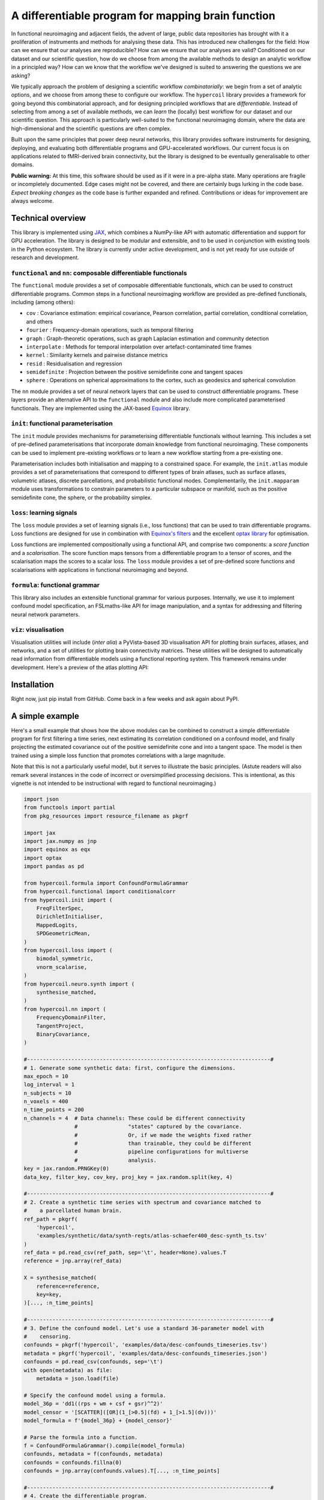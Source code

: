 A differentiable program for mapping brain function
===================================================

.. image:: https://github.com/rciric/hypercoil/actions/workflows/ci.yml/badge.svg
  :target: https://github.com/rciric/hypercoil/actions/workflows/ci.yml
  :alt: Continuous Integration

.. image:: https://github.com/rciric/hypercoil/actions/workflows/doc.yml/badge.svg
  :target: https://github.com/rciric/hypercoil/actions/workflows/doc.yml
  :alt: Documentation

.. image:: https://codecov.io/gh/rciric/hypercoil/branch/main/graph/badge.svg?token=FVJVK6AFQG
  :target: https://codecov.io/gh/rciric/hypercoil
  :alt: Code Coverage

.. image:: https://img.shields.io/badge/GitHub-hypercoil-662299?logo=github
  :target: https://github.com/rciric/hypercoil/
  :alt: GitHub

.. image:: https://img.shields.io/badge/License-Apache_2.0-informational
  :target: https://opensource.org/licenses/Apache-2.0
  :alt: License

.. image:: https://img.shields.io/badge/cite-preprint-red?logo=arxiv
  :target: https://arxiv.org/abs/2206.00649
  :alt: Preprint

.. image:: https://raw.githubusercontent.com/rciric/hypercoil/xrecore/docs/source/_static/logo.png
  :width: 600px
  :align: center

In functional neuroimaging and adjacent fields, the advent of large, public data repositories has brought with it a proliferation of instruments and methods for analysing these data. This has introduced new challenges for the field: How can we ensure that our analyses are reproducible? How can we ensure that our analyses are valid? Conditioned on our dataset and our scientific question, how do we choose from among the available methods to design an analytic workflow in a principled way? How can we know that the workflow we've designed is suited to answering the questions we are asking?

We typically approach the problem of designing a scientific workflow *combinatorially*: we begin from a set of analytic options, and we choose from among these to configure our workflow. The ``hypercoil`` library provides a framework for going beyond this combinatorial approach, and for designing principled workflows that are *differentiable*. Instead of selecting from among a set of available methods, we can *learn* the (locally) best workflow for our dataset and our scientific question. This approach is particularly well-suited to the functional neuroimaging domain, where the data are high-dimensional and the scientific questions are often complex.

Built upon the same principles that power deep neural networks, this library provides software instruments for designing, deploying, and evaluating both differentiable programs and GPU-accelerated workflows. Our current focus is on applications related to fMRI-derived brain connectivity, but the library is designed to be eventually generalisable to other domains.

**Public warning:** At this time, this software should be used as if it were in a pre-alpha state. Many operations are fragile or incompletely documented. Edge cases might not be covered, and there are certainly bugs lurking in the code base. *Expect breaking changes* as the code base is further expanded and refined. Contributions or ideas for improvement are always welcome.

Technical overview
------------------

This library is implemented using `JAX <https://jax.readthedocs.io/en/latest/>`_, which combines a NumPy-like API with automatic differentiation and support for GPU acceleration. The library is designed to be modular and extensible, and to be used in conjunction with existing tools in the Python ecosystem. The library is currently under active development, and is not yet ready for use outside of research and development.

``functional`` and ``nn``: composable differentiable functionals
^^^^^^^^^^^^^^^^^^^^^^^^^^^^^^^^^^^^^^^^^^^^^^^^^^^^^^^^^^^^^^^^

The ``functional`` module provides a set of composable differentiable functionals, which can be used to construct differentiable programs. Common steps in a functional neuroimaging workflow are provided as pre-defined functionals, including (among others):

* ``cov`` : Covariance estimation: empirical covariance, Pearson correlation, partial correlation, conditional correlation, and others
* ``fourier`` : Frequency-domain operations, such as temporal filtering
* ``graph`` : Graph-theoretic operations, such as graph Laplacian estimation and community detection
* ``interpolate`` : Methods for temporal interpolation over artefact-contaminated time frames
* ``kernel`` : Similarity kernels and pairwise distance metrics
* ``resid`` : Residualisation and regression
* ``semidefinite`` : Projection between the positive semidefinite cone and tangent spaces
* ``sphere`` : Operations on spherical approximations to the cortex, such as geodesics and spherical convolution

The ``nn`` module provides a set of neural network layers that can be used to construct differentiable programs. These layers provide an alternative API to the ``functional`` module and also include more complicated parameterised functionals. They are implemented using the JAX-based `Equinox <https://docs.kidger.site/equinox/>`_ library.

``init``: functional parameterisation
^^^^^^^^^^^^^^^^^^^^^^^^^^^^^^^^^^^^^

The ``init`` module provides mechanisms for parameterising differentiable functionals without learning. This includes a set of pre-defined parameterisations that incorporate domain knowledge from functional neuroimaging. These components can be used to implement pre-existing workflows or to learn a new workflow starting from a pre-existing one.

Parameterisation includes both initialisation and mapping to a constrained space. For example, the ``init.atlas`` module provides a set of parameterisations that correspond to different types of brain atlases, such as surface atlases, volumetric atlases, discrete parcellations, and probabilistic functional modes. Complementarily, the ``init.mapparam`` module uses transformations to constrain parameters to a particular subspace or manifold, such as the positive semidefinite cone, the sphere, or the probability simplex.

``loss``: learning signals
^^^^^^^^^^^^^^^^^^^^^^^^^^

The ``loss`` module provides a set of learning signals (i.e., loss functions) that can be used to train differentiable programs. Loss functions are designed for use in combination with `Equinox's filters <https://docs.kidger.site/equinox/api/filtering/filter-functions/>`_ and the excellent `optax library <https://optax.readthedocs.io/en/latest/>`_ for optimisation.

Loss functions are implemented compositionally using a functional API, and comprise two components: a *score function* and a *scalarisation*. The score function maps tensors from a differentiable program to a tensor of scores, and the scalarisation maps the scores to a scalar loss. The ``loss`` module provides a set of pre-defined score functions and scalarisations with applications in functional neuroimaging and beyond.

``formula``: functional grammar
^^^^^^^^^^^^^^^^^^^^^^^^^^^^^^^

This library also includes an extensible functional grammar for various purposes. Internally, we use it to implement confound model specification, an FSLmaths-like API for image manipulation, and a syntax for addressing and filtering neural network parameters.

``viz``: visualisation
^^^^^^^^^^^^^^^^^^^^^^

Visualisation utilities will include (*inter alia*) a PyVista-based 3D visualisation API for plotting brain surfaces, atlases, and networks, and a set of utilities for plotting brain connectivity matrices. These utilities will be designed to automatically read information from differentiable models using a functional reporting system. This framework remains under development. Here's a preview of the atlas plotting API:

Installation
------------

Right now, just pip install from GitHub. Come back in a few weeks and ask again about PyPI.

A simple example
----------------

Here's a small example that shows how the above modules can be combined to construct a simple differentiable program for first filtering a time series, next estimating its correlation conditioned on a confound model, and finally projecting the estimated covariance out of the positive semidefinite cone and into a tangent space. The model is then trained using a simple loss function that promotes correlations with a large magnitude.

Note that this is not a particularly useful model, but it serves to illustrate the basic principles. (Astute readers will also remark several instances in the code of incorrect or oversimplified processing decisions. This is intentional, as this vignette is not intended to be instructional with regard to functional neuroimaging.)

.. code-block:: python

    import json
    from functools import partial
    from pkg_resources import resource_filename as pkgrf

    import jax
    import jax.numpy as jnp
    import equinox as eqx
    import optax
    import pandas as pd

    from hypercoil.formula import ConfoundFormulaGrammar
    from hypercoil.functional import conditionalcorr
    from hypercoil.init import (
        FreqFilterSpec,
        DirichletInitialiser,
        MappedLogits,
        SPDGeometricMean,
    )
    from hypercoil.loss import (
        bimodal_symmetric,
        vnorm_scalarise,
    )
    from hypercoil.neuro.synth import (
        synthesise_matched,
    )
    from hypercoil.nn import (
        FrequencyDomainFilter,
        TangentProject,
        BinaryCovariance,
    )

    #-----------------------------------------------------------------------------#
    # 1. Generate some synthetic data: first, configure the dimensions.
    max_epoch = 10
    log_interval = 1
    n_subjects = 10
    n_voxels = 400
    n_time_points = 200
    n_channels = 4  # Data channels: These could be different connectivity
                    #                "states" captured by the covariance.
                    #                Or, if we made the weights fixed rather
                    #                than trainable, they could be different
                    #                pipeline configurations for multiverse
                    #                analysis.
    key = jax.random.PRNGKey(0)
    data_key, filter_key, cov_key, proj_key = jax.random.split(key, 4)

    #-----------------------------------------------------------------------------#
    # 2. Create a synthetic time series with spectrum and covariance matched to
    #    a parcellated human brain.
    ref_path = pkgrf(
        'hypercoil',
        'examples/synthetic/data/synth-regts/atlas-schaefer400_desc-synth_ts.tsv'
    )
    ref_data = pd.read_csv(ref_path, sep='\t', header=None).values.T
    reference = jnp.array(ref_data)

    X = synthesise_matched(
        reference=reference,
        key=key,
    )[..., :n_time_points]

    #-----------------------------------------------------------------------------#
    # 3. Define the confound model. Let's use a standard 36-parameter model with
    #    censoring.
    confounds = pkgrf('hypercoil', 'examples/data/desc-confounds_timeseries.tsv')
    metadata = pkgrf('hypercoil', 'examples/data/desc-confounds_timeseries.json')
    confounds = pd.read_csv(confounds, sep='\t')
    with open(metadata) as file:
        metadata = json.load(file)

    # Specify the confound model using a formula.
    model_36p = 'dd1((rps + wm + csf + gsr)^^2)'
    model_censor = '[SCATTER]([OR](1_[>0.5](fd) + 1_[>1.5](dv)))'
    model_formula = f'{model_36p} + {model_censor}'

    # Parse the formula into a function.
    f = ConfoundFormulaGrammar().compile(model_formula)
    confounds, metadata = f(confounds, metadata)
    confounds = confounds.fillna(0)
    confounds = jnp.array(confounds.values).T[..., :n_time_points]

    #-----------------------------------------------------------------------------#
    # 4. Create the differentiable program.

    # Define a parameterisation for the filter. Here, we're using an ideal
    # bandpass filter with a frequency range of 0.01-0.1 Hz.
    high_pass, low_pass = 0.01, 0.1
    filter_spec = FreqFilterSpec(Wn=(high_pass, low_pass), ftype='ideal')

    # Define a parameterisation for the tangent projection. Here, we're using
    # the geometric mean of the covariance matrices as the initial point of
    # tangency.
    proj_spec = SPDGeometricMean(psi=1e-3)

    # Instantiate the filter layer using the parameterisation we defined above.
    filter = FrequencyDomainFilter.from_specs(
        (filter_spec,),
        time_dim=n_time_points,
        key=filter_key,
    )
    # Using the `MappedLogits` parameter mapping, we can constrain the filter
    # weights within the range (0, 1). Each weight then represents the
    # attenuation of amplitude in a frequency band.
    filter = MappedLogits.map(filter, where='weight')

    # Instantiate the covariance estimator layer.
    cov = BinaryCovariance(
        estimator=conditionalcorr,
        dim=n_time_points,
        out_channels=n_channels,
        l2=0.1,
        key=cov_key,
    )
    # Let's initialise the covariance weights from a Dirichlet distribution.
    cov = DirichletInitialiser.init(
        cov,
        concentration=[1.0] * n_channels,
        where='weight',
        axis=0,
        key=cov_key,
    )
    # Note that the Dirichlet initialiser automatically transforms our
    # weight into a `ProbabilitySimplexParameter`! This way, the weights
    # are always guaranteed to be valid categorical probability distributions.

    # Instantiate the tangent projection layer using the parameterisation
    # we defined above.
    init_data = cov(filter(X), filter(confounds))
    proj = TangentProject.from_specs(
        mean_specs=(proj_spec,),
        init_data=init_data,
        recondition=1e-5,
        key=proj_key,
    )

    # Finally, let's create the program that combines the filter, covariance
    # estimator, and tangent projection layers.
    class Model(eqx.Module):
        filter: FrequencyDomainFilter
        cov: BinaryCovariance
        proj: TangentProject

        def __call__(self, x, confounds, *, key):
            x, confounds = self.filter(x), self.filter(confounds)
            x = self.cov(x, confounds)
            x = self.proj(x, key=key)
            return x

    model = Model(filter=filter, cov=cov, proj=proj)

    #-----------------------------------------------------------------------------#
    # 5. Define a learning signal. The "bimodal symmetric" score measures the
    #    distance from each element in the correlation matrix to the nearest
    #    of two modes. By setting the modes to -1 and 1, we assign large scores to
    #    weak correlations and small scores to strong correlations.
    #
    #    The "vnorm scalarise" function then takes the matrix of scores and
    #    converts it into a scalar by summing the absolute values of the scores.
    #    Later, we'll use an optimisation algorithm to minimise this scalar score,
    #    thereby promoting strong correlations.

    scalarisation = vnorm_scalarise(p=1, axis=None)
    score = partial(bimodal_symmetric, modes=(-1, 1))
    loss = scalarisation(score) # We are composing the two functions here to
                                # create a new function that takes a matrix
                                # and returns a scalar.

    #-----------------------------------------------------------------------------#
    # 6. Define the "forward pass" of the differentiable program. This is the
    #    function that maps from input data to the output score.
    def forward(model, X, confounds, *, key):
        return loss(model(X, confounds, key=key))

    #-----------------------------------------------------------------------------#
    # 7. Configure the optimisation algorithm. Here, we're using Adam with a
    #    learning rate of 5e-4.
    opt = optax.adam(5e-4)
    opt_state = opt.init(eqx.filter(model, eqx.is_inexact_array))

    #-----------------------------------------------------------------------------#
    # 8. Define a function that updates the model parameters and returns the
    #    updated parameters and the loss.
    def update(model, opt_state, X, confounds, *, key):
        value, grad = eqx.filter_value_and_grad(forward)(
            model, X, confounds, key=key)
        updates, opt_state = opt.update(
            eqx.filter(grad, eqx.is_inexact_array),
            opt_state,
            eqx.filter(model, eqx.is_inexact_array),
        )
        model = eqx.apply_updates(model, updates)
        return model, opt_state, value

    #-----------------------------------------------------------------------------#
    # 9. Run the optimisation loop.
    for i in range(max_epoch):
        model, opt_state, value = eqx.filter_jit(update)(
            model, opt_state, X, confounds, key=jax.random.fold_in(key, i))
        if i % log_interval == 0:
            print(f'Iteration {i}: loss = {value:.3f}')
